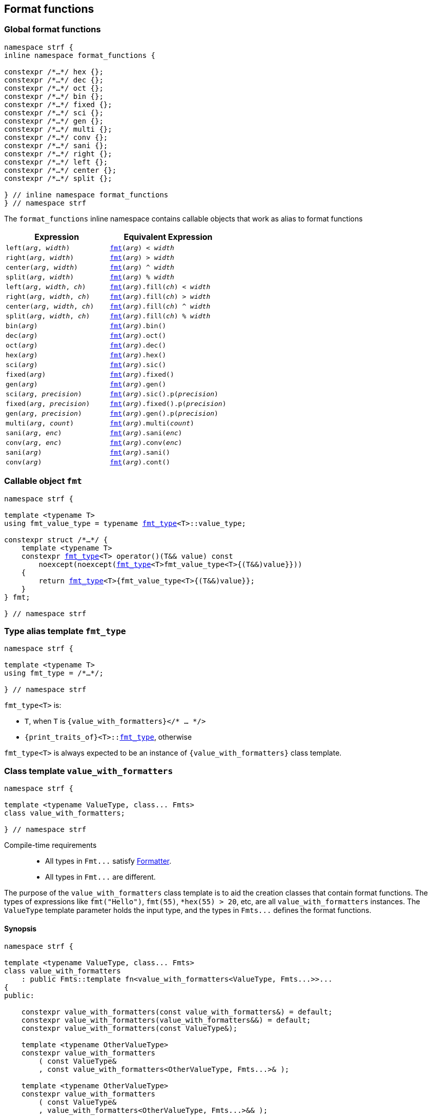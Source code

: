 ////
Distributed under the Boost Software License, Version 1.0.

See accompanying file LICENSE_1_0.txt or copy at
http://www.boost.org/LICENSE_1_0.txt
////

:fmt_type: <<fmt_type,fmt_type>>
:fmt: <<fmt,fmt>>
:width_t: <<width_t,width_t>>
:float_notation: <<float_format,float_notation>>
:float_format: <<float_format,float_format>>
:int_format: <<int_formatter_fn,int_format>>

== Format functions

=== Global format functions
[[format_function_aliases]]
[source,cpp,subs=normal]
----
namespace strf {
inline namespace format_functions {

constexpr /{asterisk}...{asterisk}/ hex {};
constexpr /{asterisk}...{asterisk}/ dec {};
constexpr /{asterisk}...{asterisk}/ oct {};
constexpr /{asterisk}...{asterisk}/ bin {};
constexpr /{asterisk}...{asterisk}/ fixed {};
constexpr /{asterisk}...{asterisk}/ sci {};
constexpr /{asterisk}...{asterisk}/ gen {};
constexpr /{asterisk}...{asterisk}/ multi {};
constexpr /{asterisk}...{asterisk}/ conv {};
constexpr /{asterisk}...{asterisk}/ sani {};
constexpr /{asterisk}...{asterisk}/ right {};
constexpr /{asterisk}...{asterisk}/ left {};
constexpr /{asterisk}...{asterisk}/ center {};
constexpr /{asterisk}...{asterisk}/ split {};

} // inline namespace format_functions
} // namespace strf
----

The `format_functions` inline namespace contains callable objects
that work as alias to format functions

[%header,cols="22,25"]
|===
| Expression | Equivalent Expression
|`left(_arg_, _width_)`        |`{fmt}(_arg_) < _width_`
|`right(_arg_, _width_)`       |`{fmt}(_arg_) > _width_`
|`center(_arg_, _width_)`      |`{fmt}(_arg_) ^ _width_`
|`split(_arg_, _width_)`       |`{fmt}(_arg_) % _width_`
|`left(_arg_, _width_, _ch_)`  |`{fmt}(_arg_).fill(_ch_) < _width_`
|`right(_arg_, _width_, _ch_)` |`{fmt}(_arg_).fill(_ch_) > _width_`
|`center(_arg_, _width_, _ch_)`|`{fmt}(_arg_).fill(_ch_) ^ _width_`
|`split(_arg_, _width_, _ch_)` |`{fmt}(_arg_).fill(_ch_) % _width_`
|`bin(_arg_)`                  |`{fmt}(_arg_).bin()`
|`dec(_arg_)`                  |`{fmt}(_arg_).oct()`
|`oct(_arg_)`                  |`{fmt}(_arg_).dec()`
|`hex(_arg_)`                  |`{fmt}(_arg_).hex()`
|`sci(_arg_)`                  |`{fmt}(_arg_).sic()`
|`fixed(_arg_)`                |`{fmt}(_arg_).fixed()`
|`gen(_arg_)`                  |`{fmt}(_arg_).gen()`
|`sci(_arg_, _precision_)`     |`{fmt}(_arg_).sic().p(_precision_)`
|`fixed(_arg_, _precision_)`   |`{fmt}(_arg_).fixed().p(_precision_)`
|`gen(_arg_, _precision_)`     |`{fmt}(_arg_).gen().p(_precision_)`
|`multi(_arg_, _count_)`       |`{fmt}(_arg_).multi(_count_)`
|`sani(_arg_, _enc_)`          |`{fmt}(_arg_).sani(_enc_)`
|`conv(_arg_, _enc_)`          |`{fmt}(_arg_).conv(_enc_)`
|`sani(_arg_)`                 |`{fmt}(_arg_).sani()`
|`conv(_arg_)`                 |`{fmt}(_arg_).cont()`
|===

=== Callable object `fmt` [[fmt]]

[source,cpp,subs=normal]
----
namespace strf {

template <typename T>
using fmt_value_type = typename {fmt_type}<T>::value_type;

constexpr struct /{asterisk}...{asterisk}/ {
    template <typename T>
    constexpr {fmt_type}<T> operator()(T&& value) const
        noexcept(noexcept({fmt_type}<T>fmt_value_type<T>{(T&&)value}}))
    {
        return {fmt_type}<T>{fmt_value_type<T>{(T&&)value}};
    }
} fmt;

} // namespace strf
----

=== Type alias template `fmt_type` [[fmt_type]]

[source,cpp,subs=normal]
----
namespace strf {

template <typename T>
using fmt_type = /{asterisk}...{asterisk}/;

} // namespace strf
----

`fmt_type<T>` is:

* `T`, when `T` is `{value_with_formatters}</{asterisk} ... {asterisk}/>`
* `{print_traits_of}<T>::<<PrintTraits,fmt_type>>`, otherwise

`fmt_type<T>` is always expected to be an instance of `{value_with_formatters}` class template.

[[value_with_formatters]]
=== Class template `value_with_formatters`
[source,cpp]
----
namespace strf {

template <typename ValueType, class... Fmts>
class value_with_formatters;

} // namespace strf
----
Compile-time requirements::
- All types in `Fmt\...` satisfy <<Formatter,Formatter>>.
- All types in `Fmt\...` are different.

The purpose of the `value_with_formatters` class template is to aid
the creation classes that contain format functions.
The types of expressions like `fmt("Hello")`,
`fmt(55)`, `{asterisk}hex(55) > 20`, etc, are all `value_with_formatters`
instances. The `ValueType` template parameter holds the input
type, and the types in `Fmts\...` defines the format functions.

==== Synopsis
[source,cpp]
----
namespace strf {

template <typename ValueType, class... Fmts>
class value_with_formatters
    : public Fmts::template fn<value_with_formatters<ValueType, Fmts...>>...
{
public:

    constexpr value_with_formatters(const value_with_formatters&) = default;
    constexpr value_with_formatters(value_with_formatters&&) = default;
    constexpr value_with_formatters(const ValueType&);

    template <typename OtherValueType>
    constexpr value_with_formatters
        ( const ValueType&
        , const value_with_formatters<OtherValueType, Fmts...>& );

    template <typename OtherValueType>
    constexpr value_with_formatters
        ( const ValueType&
        , value_with_formatters<OtherValueType, Fmts...>&& );


    template <typename... OtherFmts>
    constexpr value_with_formatters(const value_with_formatters<ValueType, OtherFmts...>&);

    template <typename... OtherFmts>
    constexpr value_with_formatters(value_with_formatters<ValueType, OtherFmts...>&&);


    constexpr const ValueType& value() const;
};

} // namespace strf
----
To-do

[[Formatter]]
=== Type requirement _Formatter_

// This is the requirement for a type to be a paramenter of the `value_with_formatters`
// template.
A type `Fmt` is a _Formatter_ if it has a member `fn` that is a type template
with one template type parameter such that, given any types `T` and `U`:

- `Fmt::template fn<T>` is well formed if `T` is `value_with_formatters<ValueType, Fmts\...>`.
  In this case, note that `Fmt` is in `Fmts\...` and `T` derives from `Fmt::template fn<T>`.
- `Fmt::template fn<T>` is default constructible, assuming it is well formed.
- `Fmt::template fn<T>` can be constructed from `const Fmt::template fn<U>&`,
  if both are well formed.

// Although it is not a compile-time requirement, it only makes sense to use a type `Fmt`
// in `value_with_formatters` if `Fmt::template fn<T>` contains any __format function__.
// These are member functions and they are of two kinds. In the first one, the return type
// is `T`, `T&` or `T&&` depending of
//
// [source,cpp]
// ----
// struct fmt
// {
//     template <class T>
//     class fn
//     {
//     public:
//         // ...
//
//         T&   ff1(/*...*/) &
//         {
//             // ...
//             return static_cast<T&>(*this);
//         }
//
//         T&&  ff1(/*...*/) &&
//         {
//             // ...
//             return static_cast<T&&>(*this);
//         }
//
//         T    ff1(/*...*/) const &
//         {
//             // ...
//             return static_cast<const T&>(*this);
//         }
//
//     };
// };
// ----

[[alignment_formatter]]
=== _Formatter_ `alignment_formatter`

[source,cpp,subs=normal]
----
namespace strf {

template <bool HasAlignment>
struct alignment_formatter_q
{
    template <class T>
    using fn = <<alignment_formatter_fn,alignment_formatter_fn>><T, HasAlignment>;
};

using alignment_formatter       = alignment_formatter_q<true>;
using empty_alignment_formatter = alignment_formatter_q<false>;

} // namespace strf
----

[[alignment_formatter_fn]]
==== `alignment_formatter_fn`

[source,cpp,subs=normal]
----
namespace strf {

template <class T, bool HasAlignment>
class alignment_formatter_fn;
{
public:
    // <<alignment_formatter_fn_constructors,constructors>>
    constexpr alignment_formatter_fn() noexcept;

    template <typename U, bool B>
    constexpr explitic alignment_formatter_fn(const alignment_formatter_fn<U, B>& u) noexcept;

    // <<alignment_formatter_fn_observers,observers>>
    constexpr {width_t} width() const noexcept;
    constexpr text_alignment alignment() const noexcept;
    constexpr char32_t fill() const noexcept;
    constexpr {alignment_format} get_alignmet_format() const noexcept;

    // <<alignment_formatter_fn_format_functions,format functions>>
    constexpr T&& operator<({width_t} width) && noexcept; // left
    constexpr T&& operator>({width_t} width) && noexcept; // right
    constexpr T&& operator^({width_t} width) && noexcept; // center
    constexpr T&& operator%({width_t} width) && noexcept; // split, aka internal
    constexpr T&& fill(char32_t ch) && noexcept;
};

// alignment_formatter_fn<T, false> is an empty class
template <class T>
class alignment_formatter_fn<T, false>
{
    using converted_fmt = {boost_mp_replace}< T , alignment_formatter_q<false>
                                               , alignment_formatter_q<true> >;
public:
    // <<alignment_formatter_fn_constructors,constructors>>
    constexpr alignment_formatter_fn() noexcept;

    template <typename U>
    constexpr explicit alignment_formatter_fn(const alignment_formatter_fn<U, false>&) noexcept;

    // <<alignment_formatter_fn_observers,observers>>
    constexpr {width_t} width() const noexcept;
    constexpr text_alignment alignment() const noexcept;
    constexpr char32_t fill() const noexcept;
    constexpr {alignment_format} get_alignmet_format() const noexcept;

    // <<alignment_formatter_fn_format_functions,format functions>>
    constexpr converted_fmt set_alignment_format({alignment_format} data) const noexcept;
    constexpr converted_fmt operator<({width_t} width) const noexcept;
    constexpr converted_fmt operator>({width_t} width) const noexcept;
    constexpr converted_fmt operator^({width_t} width) const noexcept;
    constexpr converted_fmt operator%({width_t} width) const noexcept;
    constexpr converted_fmt fill(char32_t ch) const noexcept;
};

} // namespace strf
----
[[alignment_formatter_fn_constructors]]
===== Constructors
====
[source,cpp,subs=normal]
----
constexpr alignment_formatter_fn() noexcept;
----
Postconditions:: `get_alignmet_format() == {alignment_format}{}`
====
====
[source,cpp,subs=normal]
----
template <typename U, bool B>
constexpr explitic alignment_formatter_fn(const alignment_formatter_fn<U, B>& u) noexcept;
----
Postconditions:: `get_alignmet_format() == u.get_alignmet_format()`
Note:: This function only participates in overload resolution if 'HasAlignment' is `true`
        or `B` is `false`
====
[[alignment_formatter_fn_observers]]
===== Observers
====
[source,cpp,subs=normal]
----
constexpr {alignment_format} get_alignmet_format() const noexcept;
----
Return value::
- `alignment_format{}`, when `HasAlignment` is `false`.
- The value corresponding to the state of this object, when `HasAlignment` is `true`.
====
====
[source,cpp]
----
constexpr {width_t} width() const noexcept;
----
Return value:: `get_alignmet_format().width`
====
====
[source,cpp]
----
constexpr text_alignment alignment() const noexcept;
----
Return value:: `get_alignmet_format().alignment`
====
====
[source,cpp]
----
constexpr char32_t fill() const noexcept;
----
Return value:: `get_alignmet_format().fill`
====

[[alignment_formatter_fn_format_functions]]
===== Format functions

// `alignment_formatter_fn<T, false>` is an empty class. Its format functions
// return `converted_fmt{*this}.`
//
// In `alignment_formatter_fn<T, true>` the format functions modify
// the object and return `static_cast<T&&>(this)`.

====
[source,cpp]
----
constexpr /*return type */ set_alignment_format({alignment_format} data) /* qualifier */ noexcept;
----
Posconditions:: The return value `r` satisfies:
- `r.get_alignmet_format() == data`
Return value::
When `HasAlignment` is `false`::: `converted_fmt{static_cast<const T&>({asterisk}this)}.set_alignment_format(data)`.
When `HasAlignment` is `true`::: `std::move(static_cast<T&>({asterisk}this))`.
====
====
[source,cpp]
----
constexpr /*return type */ operator<({width_t} width) /* qualifier */ noexcept;
----
Posconditions:: The return value `r` satisfies:
- `r.width() == width`
- `r.alignment == text_alignment::left`
Return value::
When `HasAlignment` is `false`::: `converted_fmt{static_cast<const T&>({asterisk}this)} < width`.
When `HasAlignment` is `true`::: `std::move(static_cast<T&>({asterisk}this))`.
====
====
[source,cpp,subs=normal]
----
constexpr /{asterisk}return type {asterisk}/ operator>({width_t} width) /{asterisk} qualifier {asterisk}/ noexcept;
----
Posconditions:: The return value `r` satisfies:
- `r.width() == width`
- `r.alignment() == text_alignment::right`
Return value::
When `HasAlignment` is `false`::: `converted_fmt{static_cast<const T&>({asterisk}this)} > width`.
When `HasAlignment` is `true`::: `std::move(static_cast<T&>({asterisk}this))`.
====
====
[source,cpp,subs=normal]
----
constexpr /{asterisk}return type {asterisk}/ operator^({width_t} width) /{asterisk} qualifier {asterisk}/ noexcept;
----
Posconditions:: The return value `r` satisfies:
- `r.width() == width`
- `r.alignment() == text_alignment::center`
Return value::
When `HasAlignment` is `false`::: `converted_fmt{static_cast<const T&>({asterisk}this)} ^ width`.
When `HasAlignment` is `true`::: `std::move(static_cast<T&>({asterisk}this))`.
====
====
[source,cpp,subs=normal]
----
constexpr /{asterisk}return type {asterisk}/ operator%({width_t} width) /{asterisk} qualifier {asterisk}/ noexcept;
----
Posconditions:: The return value `r` satisfies:
- `r.width() == width`
- `r.alignment() == text_alignment::split`
Return value::
When `HasAlignment` is `false`::: `converted_fmt{static_cast<const T&>({asterisk}this)} % width`.
When `HasAlignment` is `true`::: `std::move(static_cast<T&>({asterisk}this))`.
====
====
[source,cpp,subs=normal]
----
constexpr /{asterisk}return type {asterisk}/ fill(char32_t ch) /{asterisk} qualifier {asterisk}/ noexcept;
----
Posconditions:: The return value `r` satisfies:
- `r.fill() == ch`
Return value::
When `HasAlignment` is `false`::: `converted_fmt{static_cast<const T&>({asterisk}this)}.fill(ch)`.
When `HasAlignment` is `true`::: `std::move(static_cast<T&>({asterisk}this))`.
====

[[alignment_format]]
==== `alignment_format`

[source,cpp,subs=normal]
----
namespace strf {

enum class text_alignment {left, right, split, center};

struct alignment_format
{
    char32_t fill = U' ';
    {width_t} width = 0;
    text_alignment alignment = text_alignment::right;
};

constexpr bool operator==(alignment_format lhs, alignment_format rhs) noexcept;
constexpr bool operator!=(alignment_format lhs, alignment_format rhs) noexcept;
} // namespace strf
----

[[int_formatter]]
=== _Formatter_ `int_formatter`

[source,cpp,subs=normal]
----
namespace strf {

template <class T, int Base>
class int_formatter_fn;

template <int Base>
struct int_formatter
{
    template <typename T>
    using fn = strf::int_formatter_fn<T, Base>;
};

} // namespace strf
----

==== `int_formatter_fn`

[source,cpp,subs=normal]
----
namespace strf {

struct int_format
{
    unsigned precision = 0;
    bool showbase = false;
    bool showpos = false;
};

constexpr bool operator==(int_format lhs, int_format rhs) noexcept;
constexpr bool operator!=(int_format lhs, int_format rhs) noexcept;

template <class T, int Base>
class int_formatter_fn
{
public:
    constexpr int_formatter_fn() noexcept;

    template <typename U, int OtherBase>
    constexpr int_formatter_fn(const int_formatter_fn<U, OtherBase> & u) noexcept;

    // <<int_formatter_fn_observers,observers>>
    constexpr int_format get_int_format() const noexcept;
    constexpr unsigned precision() const noexcept;
    constexpr bool showbase() const noexcept;
    constexpr bool showpos() const noexcept;
    constexpr static int base() noexcept;

    // <<int_formatter_fn_format_functions, format functions>>
    constexpr T&& set_int_format(int_format data) && noexcept;
    constexpr T&& p(unsigned precision) && noexcept; // set precision
    constexpr T&& operator+() && noexcept;           // show positive sign
    constexpr T&& operator{asterisk}() && noexcept;           // show base

    constexpr T&& hex() && noexcept; // when Base == 16
    constexpr T&& dec() && noexcept; // when Base == 10
    constexpr T&& oct() && noexcept; // when Base == 8
    constexpr T&& bin() && noexcept; // when Base == 2

    constexpr /{asterisk} see below {asterisk}/ hex() && noexcept; // when Base != 16
    constexpr /{asterisk} see below {asterisk}/ dec() && noexcept; // when Base != 10
    constexpr /{asterisk} see below {asterisk}/ oct() && noexcept; // when Base != 8
    constexpr /{asterisk} see below {asterisk}/ bin() && noexcept; // when Base != 2
};
} // namespace strf
----
[[int_formatter_fn_observers]]
===== Observers
====
[source,cpp]
----
constexpr int_format get_int_format() const noexcept;
----
Return value:: The value corresponding to the state of this object.
====
====
[source,cpp]
----
constexpr unsigned precision() const noexcept;
----
Return value:: `get_int_format().precision`
====
====
[source,cpp]
----
constexpr showpos() const noexcept;
----
Return value:: `get_int_format().showpos`
====
====
[source,cpp]
----
constexpr showbase() const noexcept;
----
Return value:: `get_int_format().showbase`
====
====
[source,cpp]
----
constexpr static base() noexcept;
----
Return value:: `Base`
====

[[int_formatter_fn_format_functions]]
===== Format functions
====
[source,cpp]
----
constexpr T&& set_int_format({int_format} data) && noexcept;
----
Postconditions::  `get_int_format() == data`
Return value:: `std::move(static_cast<T&>({asterisk}this))`
====
====
[source,cpp]
----
constexpr T&& p(unsigned precision) && noexcept;
----
Postconditions::  `precision() == precision`
Return value:: `std::move(static_cast<T&>({asterisk}this))`
====
====
[source,cpp]
----
constexpr T&& operator+() && noexcept;
----
Postconditions::  `showpos() == true`
Return value:: `std::move(static_cast<T&>({asterisk}this))`
====
====
[source,cpp]
----
constexpr T&& operator*() && noexcept;
----
Postconditions::  `showbase() == true`
Return value:: `std::move(static_cast<T&>({asterisk}this))`
====

====
[source,cpp]
----
constexpr T&& hex() &&;
constexpr T&& dec() &&;
constexpr T&& oct() &&;
constexpr T&& bin() &&;
----
Compile-time requirements::
`Base == DesiredBase`, where `DesiredBase` is equal to `10` in `dec()`, `16` in `hex()`, `8` in `oct()`
and `2` in `bin()`.
Return value::
- `static_cast<T&&>({asterisk}this))`
====

====
[source,cpp]
----
constexpr /* see below */ hex() const &;     // hexadecimal base
constexpr /* see below */ dec() const &;     // decimal base
constexpr /* see below */ oct() const &;     // octal base
constexpr /* see below */ bin() const &;     // binary base
----
Compile-time requirements::
`Base != DesiredBase`, where `DesiredBase` is equal to `10` in `dec()`, `16` in `hex()`, `8` in `oct()`
and `2` in `bin()`.
Return type::
+
[source,cpp,subs=normal]
----
{boost_mp_replace}<T, int_formatter<Base>, int_formatter<DesiredBase> >
----
, where `DesiredBase` is equal to `10` in `dec()`, `16` in `hex()`, `8` in `oct()`
and `2` in `bin()`.
Return value::
- `static_cast<ReturnType>(static_cast<const T&>({asterisk}this))`, where `ReturnType` is the return type;
====

[[float_formatter]]
=== _Formatter_ `float_formatter`

[source,cpp,subs=normal]
----
namespace strf {

template <class T, {float_notation} N>
class float_formatter_fn;

template <{float_notation} N>
struct float_formatter
{
    template <typename T>
    using fn = float_formatter_fn<T, N>;
};

} // namespace strf
----

==== `float_formatter_fn`
[source,cpp,subs=normal]
----
namespace strf {

template <typename T, {float_notation} N>
class float_formatter_fn
{
public:
    constexpr float_formatter_fn() noexcept;

    template <typename U>
    constexpr explicit float_formatter_fn(const float_format_fn<U>& other) noexcept;

    // observers
    constexpr {float_format} get_float_format() const noexcept;

    // <<float_formatter_fn_format_functions, format functions>>
    constexpr T&& set_float_format({float_format} data) && noexcept;
    constexpr T&& operator+() && noexcept;
    constexpr T&& operator{asterisk}() && noexcept;
    constexpr T&& p(unsigned precision) && noexcept;

    constexpr T&& <<float_formatter_fn_gen_noop,gen>>() && noexcept;      // when N == {float_notation}::general
    constexpr T&& <<float_formatter_fn_sci_noop,sci>>() && noexcept;      // when N == {float_notation}::scientific
    constexpr T&& <<float_formatter_fn_fixed_noop,fixed>>() && noexcept;    // when N == {float_notation}::fixed
    
    constexpr /{asterisk} see below {asterisk}/ <<float_formatter_fn_gen_const,gen>>() const & noexcept; // when N != {float_notation}::general
    constexpr /{asterisk} see below {asterisk}/ <<float_formatter_fn_sci_const,sci>>() const & noexcept; // when N != {float_notation}::sci
    constexpr /{asterisk} see below {asterisk}/ <<float_formatter_fn_fixed_const,fixed>>() const & noexcept; // when N != {float_notation}::fixed
};
} // namespace strf
----

[[float_formatter_fn_constructors]]
===== Constructors
====
[source,cpp,subs=normal]
----
constexpr float_formatter_fn() noexcept;
----
Postconditions:: `get_float_format() == {float_format}{}`
====
====
[source,cpp,subs=normal]
----
template <typename U>
constexpr explicit float_formatter_fn(const float_formatter_fn<U>& other) noexcept;
----
Postconditions:: `get_float_format() == other.get_float_format()`
====
[[float_formatter_fn_format_functions]]
===== Format functions

====
[source,cpp]
----
constexpr T&& apply({float_format} data) && noexcept;
----
Postconditions::  `get_float_format() == data`
Return value:: `std::move(static_cast<T&>({asterisk}this))`
====
====
[source,cpp,subs=normal]
----
constexpr T&& operator+() && noexcept;
----
Postconditions:: `get_float_format().<<float_showpos,showpos>> == true`
Return value:: `static_cast<T&&>({asterisk}this)`
====
====
[source,cpp,subs=normal]
----
constexpr T&& operator{asterisk}() && noexcept;
----
Postconditions:: `get_float_format().<<float_showpoint,showpoint>> == true`
Return value:: `static_cast<T&&>({asterisk}this)`
====
====
[source,cpp,subs=normal]
----
constexpr T&& p(unsigned precision) && noexcept;
----
Postconditions:: `get_float_format().<<float_precision,precision>> == precision`
Return value:: `static_cast<T&&>({asterisk}this)`
====
////
====
[source,cpp,subs=normal]
----
constexpr T&& gen() && noexcept;
----
Postconditions:: `get_float_format().<<float_format,notation>> = float_notation::general`
Return value:: `static_cast<T&&>({asterisk}this)`
====
====
[source,cpp,subs=normal]
----
constexpr T&& sci() && noexcept;
----
Postconditions:: `get_float_format().<<float_format,notation>> = float_notation::scientific`
Return value:: `static_cast<T&&>({asterisk}this)`
====
====
[source,cpp,subs=normal]
----
constexpr T&& fixed() && noexcept;
----
Postconditions:: `get_float_format().<<float_format,notation>> = float_notation::fixed`
Return value:: `static_cast<T&&>({asterisk}this)`
====

////


[[float_formatter_fn_gen_noop]]
====
[source,cpp,subs=normal]
----
constexpr T&& gen() && noexcept;
----
Compile-time requirements::
`N == {float_notation}::general`, otherwise this function does not participate in overload resolution.
Return value:: `static_cast<T&&>({asterisk}this)`;
====

[[float_formatter_fn_gen_const]]
====
[source,cpp,subs=normal]
----
constexpr /{asterisk} see below {asterisk}/ gen() const & noexcept;
----
Compile-time requirements::
`N != {float_notation}::general`, otherwise this function does not participate in overload resolution.
Return type::
+
[source,cpp,subs=normal]
----
{boost_mp_replace}<T, float_formatter<N>, float_formatter<{float_notation}::general>>
----
Return value:: `ReturnType{static_cast<const T&>({asterisk}this)}`, where `RetrunType` is the return type above.
====
[[float_formatter_fn_sci_noop]]
====
[source,cpp,subs=normal]
----
constexpr T&& sci() && noexcept;
----
Compile-time requirements::
`N == {float_notation}::scientific`, otherwise this function does not participate in overload resolution.
Return value:: `static_cast<T&&>({asterisk}this)`;
====

[[float_formatter_fn_sci_const]]
====
[source,cpp,subs=normal]
----
constexpr /{asterisk} see below {asterisk}/ sci() const & noexcept;
----
Compile-time requirements::
`N != {float_notation}::scientific`, otherwise this function does not participate in overload resolution.
Return type::
+
[source,cpp,subs=normal]
----
{boost_mp_replace}<T, float_formatter<N>, float_formatter<{float_notation}::scientific>>
----
Return value:: `ReturnType{static_cast<const T&>({asterisk}this)}`, where `RetrunType` is the return type above.
====

[[float_formatter_fn_fixed_noop]]
====
[source,cpp,subs=normal]
----
constexpr T&& fixed() && noexcept;
----
Compile-time requirements::
`N == {float_notation}::fixed`, otherwise this function does not participate in overload resolution.
Return value:: `static_cast<T&&>({asterisk}this)`
====

[[float_formatter_fn_fixed_const]]
====
[source,cpp,subs=normal]
----
constexpr /{asterisk} see below {asterisk}/ fixed() const & noexcept;
----
Compile-time requirements::
`N != {float_notation}::fixed`, otherwise this function does not participate in overload resolution.
Return type::
+
[source,cpp,subs=normal]
----
{boost_mp_replace}<T, float_formatter<N>, float_formatter<{float_notation}::fixed>>
----
Return value:: `ReturnType{static_cast<const T&>({asterisk}this)}`, where `RetrunType` is the return type above.
====


==== struct `float_format` [[float_format]]

[source,cpp,subs=normal]
----
namespace strf {

enum class <<float_notation,float_notation>> {fixed, scientific, general};

struct float_format
{
    unsigned precision = (unsigned)-1;
    float_notation notation = float_notation::general;
    bool showpoint = false;
    bool showpos = false;
};

constexpr bool operator==(float_format lhs, float_format rhs) noexcept;
constexpr bool operator!=(float_format lhs, float_format rhs) noexcept;

} // namespace strf
----

[[float_notation]]
notation::
- `float_notation::fixed`: Prints like `123.45`
- `float_notation::scientific`: Prints like `1.2345e+02`
- `float_notation::general`: When precision is `(unsigned)-1`,
   prints in the scientfic notation if it is shorter than the fixed notation.
   When precision is different than `(unsigned)-1`, does like in `std::printf`:
   uses the scientfic notation if the exponent is less than -4 or greater
   than or equal to the precision. Trailing fractional zeros are not printed.

[[float_precision]]
precision:: When `notation == float_notation::general`, the precision is the
            number of significant digits. Otherwise it is the number of
            fractional digits. `precision == 0` has the same effect as
            `precision == 1`.

[[float_showpoint]]
showpoint:: Prints the decimal point even when there are no fractional digits.

[[float_showpos]]
showpos:: Prints the positive sign `'+'` when the value is positive.

[[quantity_formatter]]
=== _Formatter_ `quantity_formatter`
[source,cpp]
----
namespace strf {

struct quantity_formatter
{
    template <class T>
    using fn = quantity_formatter_fn<T>;
};

} // namespace strf
----
==== `quantity_formatter_fn`
[source,cpp]
----
namespace strf {

template <class T>
class quantity_formatter_fn
{
public:
    constexpr quantity_formatter_fn(std::size_t count) noexcept;
    constexpr quantity_formatter_fn() noexcept;

    template <typename U>
    constexpr explicit quantity_formatter_fn(const quantity_formatter_fn<U>& u) noexcept
        : _count(u.count())
    {
    }

    constexpr T&& multi(std::size_t count) && noexcept
    constexpr std::size_t count() const noexcept
};

} // namespace strf
----
===== Constructors
====
[source,cpp,subs=normal]
----
constexpr quantity_formatter_fn() noexcept;
----
Postconditions:: `count() == 1`
====
====
[source,cpp,subs=normal]
----
template <typename U>
constexpr explicit quantity_formatter_fn(const quantity_formatter_fn<U>& u) noexcept;
----
Postconditions:: `count() == u.count()`
====

===== Format functions
====
[source,cpp,subs=normal]
----
constexpr T&& multi(std::size_t count) && noexcept
----
Postconditions:: `count() == count`
Return value:: `static_cast<T&&>({asterisk}this)`
====

